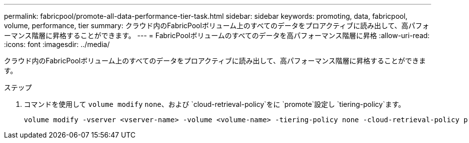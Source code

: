 ---
permalink: fabricpool/promote-all-data-performance-tier-task.html 
sidebar: sidebar 
keywords: promoting, data, fabricpool, volume, performance, tier 
summary: クラウド内のFabricPoolボリューム上のすべてのデータをプロアクティブに読み出して、高パフォーマンス階層に昇格することができます。 
---
= FabricPoolボリュームのすべてのデータを高パフォーマンス階層に昇格
:allow-uri-read: 
:icons: font
:imagesdir: ../media/


[role="lead"]
クラウド内のFabricPoolボリューム上のすべてのデータをプロアクティブに読み出して、高パフォーマンス階層に昇格することができます。

.ステップ
. コマンドを使用して `volume modify` `none`、および `cloud-retrieval-policy`をに `promote`設定し `tiering-policy`ます。
+
[listing]
----
volume modify -vserver <vserver-name> -volume <volume-name> -tiering-policy none -cloud-retrieval-policy promote
----

